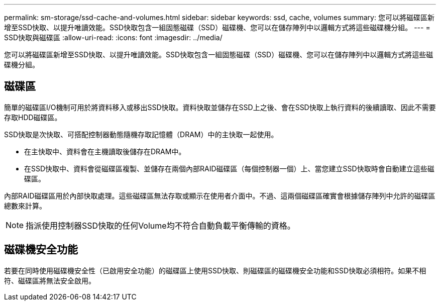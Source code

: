 ---
permalink: sm-storage/ssd-cache-and-volumes.html 
sidebar: sidebar 
keywords: ssd, cache, volumes 
summary: 您可以將磁碟區新增至SSD快取、以提升唯讀效能。SSD快取包含一組固態磁碟（SSD）磁碟機、您可以在儲存陣列中以邏輯方式將這些磁碟機分組。 
---
= SSD快取與磁碟區
:allow-uri-read: 
:icons: font
:imagesdir: ../media/


[role="lead"]
您可以將磁碟區新增至SSD快取、以提升唯讀效能。SSD快取包含一組固態磁碟（SSD）磁碟機、您可以在儲存陣列中以邏輯方式將這些磁碟機分組。



== 磁碟區

簡單的磁碟區I/O機制可用於將資料移入或移出SSD快取。資料快取並儲存在SSD上之後、會在SSD快取上執行資料的後續讀取、因此不需要存取HDD磁碟區。

SSD快取是次快取、可搭配控制器動態隨機存取記憶體（DRAM）中的主快取一起使用。

* 在主快取中、資料會在主機讀取後儲存在DRAM中。
* 在SSD快取中、資料會從磁碟區複製、並儲存在兩個內部RAID磁碟區（每個控制器一個）上、當您建立SSD快取時會自動建立這些磁碟區。


內部RAID磁碟區用於內部快取處理。這些磁碟區無法存取或顯示在使用者介面中。不過、這兩個磁碟區確實會根據儲存陣列中允許的磁碟區總數來計算。

[NOTE]
====
指派使用控制器SSD快取的任何Volume均不符合自動負載平衡傳輸的資格。

====


== 磁碟機安全功能

若要在同時使用磁碟機安全性（已啟用安全功能）的磁碟區上使用SSD快取、則磁碟區的磁碟機安全功能和SSD快取必須相符。如果不相符、磁碟區將無法安全啟用。
